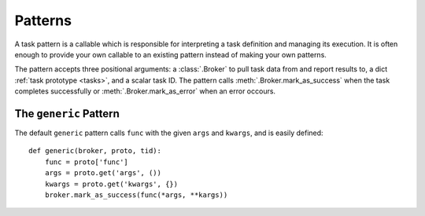 .. _patterns:

Patterns
========

A task pattern is a callable which is responsible for interpreting a task definition and managing its execution. It is often enough to provide your own callable to an existing pattern instead of making your own patterns.

The pattern accepts three positional arguments: a :class:`.Broker` to pull task data from and report results to, a dict :ref:`task prototype <tasks>`, and a scalar task ID. The pattern calls :meth:`.Broker.mark_as_success` when the task completes successfully or :meth:`.Broker.mark_as_error` when an error occours.


The ``generic`` Pattern
-----------------------

The default ``generic`` pattern calls ``func`` with the given ``args`` and ``kwargs``, and is easily defined::

    def generic(broker, proto, tid):
        func = proto['func']
        args = proto.get('args', ())
        kwargs = proto.get('kwargs', {})
        broker.mark_as_success(func(*args, **kargs))
